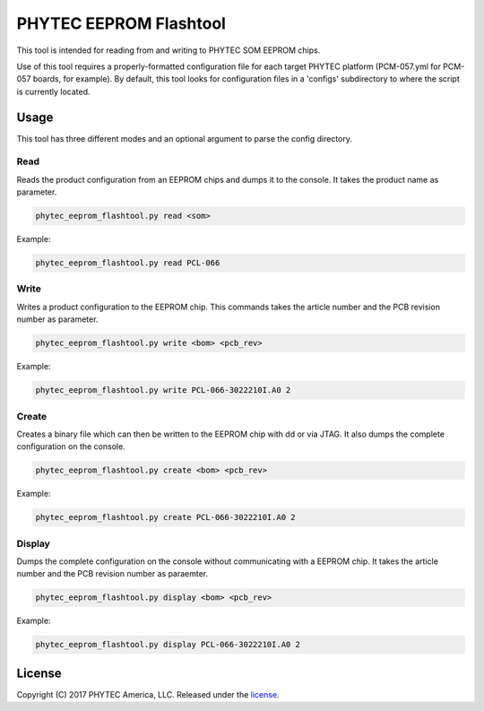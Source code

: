 PHYTEC EEPROM Flashtool
=======================

This tool is intended for reading from and writing to PHYTEC SOM EEPROM chips.

Use of this tool requires a properly-formatted configuration file for each
target PHYTEC platform (PCM-057.yml for PCM-057 boards, for example).
By default, this tool looks for configuration files in a 'configs' subdirectory
to where the script is currently located.

Usage
#####

This tool has three different modes and an optional argument to parse the config directory.

Read
****

Reads the product configuration from an EEPROM chips and dumps it to the console. It takes the
product name as parameter.

.. code-block:: bash

    phytec_eeprom_flashtool.py read <som>

Example:

.. code-block:: bash

    phytec_eeprom_flashtool.py read PCL-066

Write
*****

Writes a product configuration to the EEPROM chip. This commands takes the article number and the
PCB revision number as parameter.

.. code-block:: bash

    phytec_eeprom_flashtool.py write <bom> <pcb_rev>

Example:

.. code-block:: bash

    phytec_eeprom_flashtool.py write PCL-066-3022210I.A0 2

Create
******

Creates a binary file which can then be written to the EEPROM chip with dd or via JTAG.
It also dumps the complete configuration on the console.

.. code-block:: bash

    phytec_eeprom_flashtool.py create <bom> <pcb_rev>

Example:

.. code-block:: bash

    phytec_eeprom_flashtool.py create PCL-066-3022210I.A0 2

Display
*******

Dumps the complete configuration on the console without communicating with a EEPROM chip. It takes
the article number and the PCB revision number as paraemter.

.. code-block:: bash

    phytec_eeprom_flashtool.py display <bom> <pcb_rev>

Example:

.. code-block:: bash

    phytec_eeprom_flashtool.py display PCL-066-3022210I.A0 2

License
#######

Copyright (C) 2017 PHYTEC America, LLC. Released under the `license`_.

.. _license: COPYING.MIT
